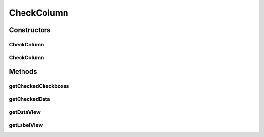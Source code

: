 .. java:import:: android.app Activity

.. java:import:: android.content Context

.. java:import:: android.util Log

.. java:import:: android.view View

.. java:import:: android.widget CheckBox

.. java:import:: android.widget CompoundButton

.. java:import:: com.eddmash.grids R

.. java:import:: java.util ArrayList

.. java:import:: java.util List

.. java:import:: java.util Map

CheckColumn
===========

.. java:package:: com.eddmash.grids.columns
   :noindex:

.. java:type:: public class CheckColumn extends BaseColumn

   This renders a column of checkable columns which can be used to performa a check all or check some required fields.

   learn more about \ :java:ref:`Columns <ColumnInterface>`\

Constructors
------------
CheckColumn
^^^^^^^^^^^

.. java:constructor:: public CheckColumn(Context context)
   :outertype: CheckColumn

CheckColumn
^^^^^^^^^^^

.. java:constructor:: public CheckColumn(Context context, String name)
   :outertype: CheckColumn

Methods
-------
getCheckedCheckboxes
^^^^^^^^^^^^^^^^^^^^

.. java:method:: public List<CheckBox> getCheckedCheckboxes()
   :outertype: CheckColumn

getCheckedData
^^^^^^^^^^^^^^

.. java:method:: public List<Map> getCheckedData()
   :outertype: CheckColumn

getDataView
^^^^^^^^^^^

.. java:method:: @Override public View getDataView(int index, Map datum)
   :outertype: CheckColumn

getLabelView
^^^^^^^^^^^^

.. java:method:: @Override public View getLabelView()
   :outertype: CheckColumn

